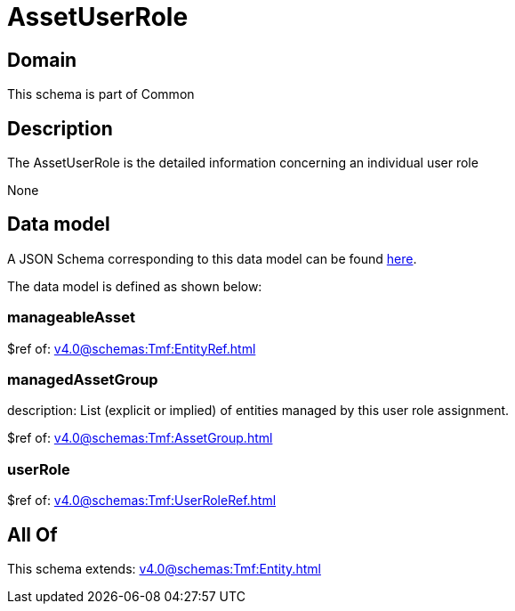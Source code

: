 = AssetUserRole

[#domain]
== Domain

This schema is part of Common

[#description]
== Description

The AssetUserRole is the detailed information concerning an individual user role

None

[#data_model]
== Data model

A JSON Schema corresponding to this data model can be found https://tmforum.org[here].

The data model is defined as shown below:


=== manageableAsset
$ref of: xref:v4.0@schemas:Tmf:EntityRef.adoc[]


=== managedAssetGroup
description: List (explicit or implied) of entities managed by this user role assignment.

$ref of: xref:v4.0@schemas:Tmf:AssetGroup.adoc[]


=== userRole
$ref of: xref:v4.0@schemas:Tmf:UserRoleRef.adoc[]


[#all_of]
== All Of

This schema extends: xref:v4.0@schemas:Tmf:Entity.adoc[]
